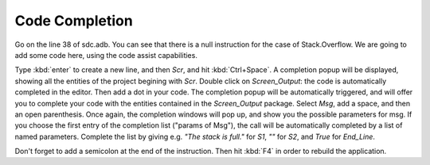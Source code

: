 ***************
Code Completion
***************

Go on the line 38 of sdc.adb. You can see that there is a null instruction for
the case of Stack.Overflow. We are going to add some code here, using the code
assist capabilities.

Type :kbd:`enter` to create a new line, and then `Scr`, and hit
:kbd:`Ctrl+Space`.  A completion popup will be displayed, showing all the
entities of the project begining with `Scr`. Double click on `Screen_Output`:
the code is automatically completed in the editor. Then add a dot in your code.
The completion popup will be automatically triggered, and will offer you to
complete your code with the entities contained in the `Screen_Output` package.
Select `Msg`, add a space, and then an open parenthesis. Once again, the
completion windows will pop up, and show you the possible parameters for msg.
If you choose the first entry of the completion list ("params of Msg"), the
call will be automatically completed by a list of named parameters. Complete
the list by giving e.g. `"The stack is full."` for `S1`, `""` for `S2`, and
`True` for `End_Line`.

Don't forget to add a semicolon at the end of the instruction. Then hit
:kbd:`F4` in order to rebuild the application.

